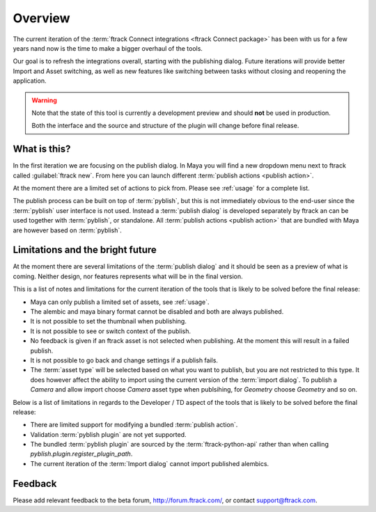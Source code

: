 ..
    :copyright: Copyright (c) 2016 ftrack

.. _overview:

********
Overview
********

The current iteration of the
:term:`ftrack Connect integrations <ftrack Connect package>` has been with us
for a few years nand now is the time to make a bigger overhaul of the tools.

Our goal is to refresh the integrations overall, starting with the publishing
dialog. Future iterations will provide better Import and Asset switching, as
well as new features like switching between tasks without closing and reopening
the application.

.. warning::

    Note that the state of this tool is currently a development preview and
    should **not** be used in production.

    Both the interface and the source and structure of the plugin will change
    before final release.

What is this?
=============

In the first iteration we are focusing on the publish dialog. In Maya you will
find a new dropdown menu next to ftrack called :guilabel:`ftrack new`. From here
you can launch different :term:`publish actions <publish action>`.

At the moment there are a limited set of actions to pick from. Please see
:ref:`usage` for a complete list.

The publish process can be built on top of :term:`pyblish`, but this is not
immediately obvious to the end-user since the :term:`pyblish` user interface
is not used. Instead a :term:`publish dialog` is developed separately by
ftrack an can be used together with :term:`pyblish`, or standalone. All
:term:`publish actions <publish action>` that are bundled with Maya are however
based on :term:`pyblish`.

.. seealso::

    To learn more about :term:`pyblish`, how publishing works under the hood
    and how to extend it. Please refer to the :ref:`development` article.

.. _overview/limitations:

Limitations and the bright future
=================================

At the moment there are several limitations of the :term:`publish dialog` and
it should be seen as a preview of what is coming. Neither design, nor features
represents what will be in the final version.

This is a list of notes and limitations for the current iteration of the tools
that is likely to be solved before the final release:

*   Maya can only publish a limited set of assets, see :ref:`usage`.
*   The alembic and maya binary format cannot be disabled and both are always
    published.
*   It is not possible to set the thumbnail when publishing.
*   It is not possible to see or switch context of the publish.
*   No feedback is given if an ftrack asset is not selected when publishing. At
    the moment this will result in a failed publish.
*   It is not possible to go back and change settings if a publish fails.
*   The :term:`asset type` will be selected based on what you want to publish,
    but you are not restricted to this type. It does however affect the ability
    to import using the current version of the :term:`import dialog`. To publish
    a `Camera` and allow import choose `Camera` asset type when publsihing, for
    `Geometry` choose `Geometry` and so on.

Below is a list of limitations in regards to the Developer / TD aspect of the
tools that is likely to be solved before the final release:

*   There are limited support for modifying a bundled :term:`publish action`.
*   Validation :term:`pyblish plugin` are not yet supported.
*   The bundled :term:`pyblish plugin` are sourced by the
    :term:`ftrack-python-api` rather than when calling
    `pyblish.plugin.register_plugin_path`.
*   The current iteration of the :term:`Import dialog` cannot import published
    alembics.

Feedback
========

Please add relevant feedback to the beta forum, http://forum.ftrack.com/, or
contact support@ftrack.com.
